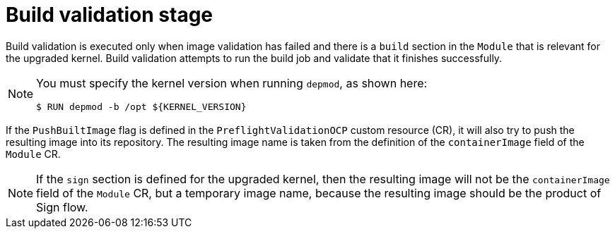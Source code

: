 // Module included in the following assemblies:
//
// * updating/kmm-preflight-validation.adoc

:_content-type: CONCEPT
[id="kmm-build-validation-stage_{context}"]
= Build validation stage

Build validation is executed only when image validation has failed and there is a `build` section in the `Module` that is relevant for the upgraded kernel. Build validation attempts to run the build job and validate that it finishes successfully.

[NOTE]
====
You must specify the kernel version when running `depmod`, as shown here:
[source,terminal]
----
$ RUN depmod -b /opt ${KERNEL_VERSION}
----
====

If the `PushBuiltImage` flag is defined in the `PreflightValidationOCP` custom resource (CR), it will also try to push the resulting image into its repository. The resulting image name is taken from the definition of the `containerImage` field of the `Module` CR.

[NOTE]
====
If the `sign` section is defined for the upgraded kernel, then the resulting image will not be the `containerImage` field of the `Module` CR, but a temporary image name, because the resulting image should be the product of Sign flow.
====

